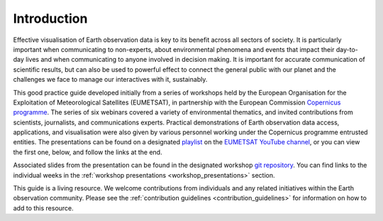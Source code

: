 .. _introduction:

Introduction
============

Effective visualisation of Earth observation data is key to its benefit across all sectors of society. It is particularly important when communicating to non-experts, about environmental phenomena and events that impact their day-to-day lives and when communicating to anyone involved in decision making. It is important for accurate communication of scientific results, but can also be used to powerful effect to connect the general public with our planet and the challenges we face to manage our interactives with it, sustainably. 

This good practice guide developed initially from a series of workshops held by the European Organisation for the Exploitation of Meteorological Satellites (EUMETSAT), in partnership with the European Commission `Copernicus programme <https://www.copernicus.eu/en>`_. The series of six webinars covered a variety of environmental thematics, and invited contributions from scientists, journalists, and communications experts. Practical demonstrations of Earth observation data access, applications, and visualisation were also given by various personnel working under the Copernicus programme entrusted entities. The presentations can be found on a designated `playlist <https://www.youtube.com/playlist?list=PLOQg9n6Apif1BlpT808l8EdgHMndNhNlT>`_ on the `EUMETSAT YouTube channel <https://www.youtube.com/channel/UCiN59j5b1fAGnXVzIYFpaMw>`_, or you can view the first one, below, and follow the links at the end.

..  youtube:: mDh1Ty_j5KI

..  youtube:: mDh1Ty_j5KI&list=PLOQg9n6Apif1BlpT808l8EdgHMndNhNlT&ab_channel=EUMETSAT

Associated slides from the presentation can be found in the designated workshop `git repository <https://github.com/wekeo/eo-data-visualisation>`_. You can find links to the individual weeks in the :ref:`workshop presentations <workshop_presentations>` section.

This guide is a living resource. We welcome contributions from individuals and any related initiatives within the Earth observation community. Please see the :ref:`contribution guidelines <contribution_guidelines>` for information on how to add to this resource.
